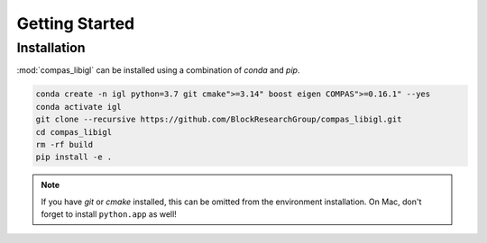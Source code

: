 ********************************************************************************
Getting Started
********************************************************************************

Installation
============

:mod:`compas_libigl` can be installed using a combination of `conda` and `pip`.

.. code-block:: bash

    conda create -n igl python=3.7 git cmake">=3.14" boost eigen COMPAS">=0.16.1" --yes
    conda activate igl
    git clone --recursive https://github.com/BlockResearchGroup/compas_libigl.git
    cd compas_libigl
    rm -rf build
    pip install -e .

.. note::

    If you have `git` or `cmake` installed, this can be omitted from the environment installation.
    On Mac, don't forget to install ``python.app`` as well!
